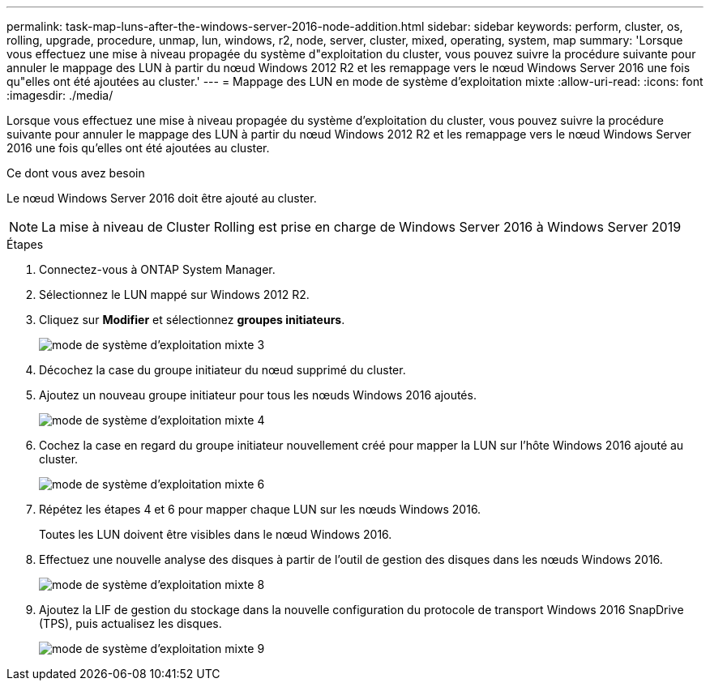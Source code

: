 ---
permalink: task-map-luns-after-the-windows-server-2016-node-addition.html 
sidebar: sidebar 
keywords: perform, cluster, os, rolling, upgrade, procedure, unmap, lun, windows, r2, node, server, cluster, mixed, operating, system, map 
summary: 'Lorsque vous effectuez une mise à niveau propagée du système d"exploitation du cluster, vous pouvez suivre la procédure suivante pour annuler le mappage des LUN à partir du nœud Windows 2012 R2 et les remappage vers le nœud Windows Server 2016 une fois qu"elles ont été ajoutées au cluster.' 
---
= Mappage des LUN en mode de système d'exploitation mixte
:allow-uri-read: 
:icons: font
:imagesdir: ./media/


[role="lead"]
Lorsque vous effectuez une mise à niveau propagée du système d'exploitation du cluster, vous pouvez suivre la procédure suivante pour annuler le mappage des LUN à partir du nœud Windows 2012 R2 et les remappage vers le nœud Windows Server 2016 une fois qu'elles ont été ajoutées au cluster.

.Ce dont vous avez besoin
Le nœud Windows Server 2016 doit être ajouté au cluster.


NOTE: La mise à niveau de Cluster Rolling est prise en charge de Windows Server 2016 à Windows Server 2019

.Étapes
. Connectez-vous à ONTAP System Manager.
. Sélectionnez le LUN mappé sur Windows 2012 R2.
. Cliquez sur *Modifier* et sélectionnez *groupes initiateurs*.
+
image::mixed_os_mode_3.gif[mode de système d'exploitation mixte 3]

. Décochez la case du groupe initiateur du nœud supprimé du cluster.
. Ajoutez un nouveau groupe initiateur pour tous les nœuds Windows 2016 ajoutés.
+
image::mixed_os_mode_4.gif[mode de système d'exploitation mixte 4]

. Cochez la case en regard du groupe initiateur nouvellement créé pour mapper la LUN sur l'hôte Windows 2016 ajouté au cluster.
+
image::mixed_os_mode_6.gif[mode de système d'exploitation mixte 6]

. Répétez les étapes 4 et 6 pour mapper chaque LUN sur les nœuds Windows 2016.
+
Toutes les LUN doivent être visibles dans le nœud Windows 2016.

. Effectuez une nouvelle analyse des disques à partir de l'outil de gestion des disques dans les nœuds Windows 2016.
+
image::mixed_os_mode_8.gif[mode de système d'exploitation mixte 8]

. Ajoutez la LIF de gestion du stockage dans la nouvelle configuration du protocole de transport Windows 2016 SnapDrive (TPS), puis actualisez les disques.
+
image::mixed_os_mode_9.gif[mode de système d'exploitation mixte 9]


